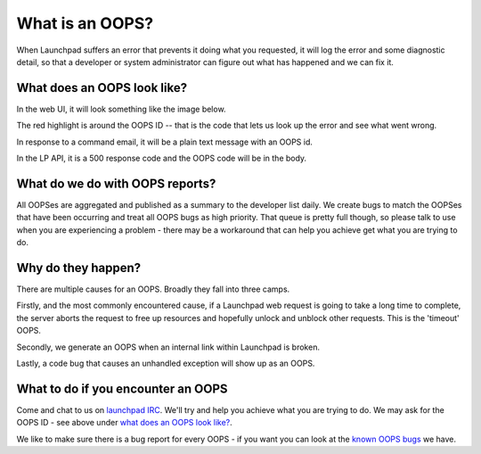What is an OOPS?
================

When Launchpad suffers an error that prevents it doing what you
requested, it will log the error and some diagnostic detail, so that a
developer or system administrator can figure out what has happened and
we can fix it.


What does an OOPS look like?
----------------------------

In the web UI, it will look something like the image below.


The red highlight is around the OOPS ID -- that is the code that lets us
look up the error and see what went wrong.

In response to a command email, it will be a plain text message with an
OOPS id.

In the LP API, it is a 500 response code and the OOPS code will be in
the body.

What do we do with OOPS reports?
--------------------------------

All OOPSes are aggregated and published as a summary to the developer
list daily. We create bugs to match the OOPSes that have been occurring
and treat all OOPS bugs as high priority. That queue is pretty full
though, so please talk to use when you are experiencing a problem -
there may be a workaround that can help you achieve get what you are
trying to do.

Why do they happen?
-------------------

There are multiple causes for an OOPS. Broadly they fall into three
camps.

Firstly, and the most commonly encountered cause, if a Launchpad web
request is going to take a long time to complete, the server aborts the
request to free up resources and hopefully unlock and unblock other
requests. This is the 'timeout' OOPS.

Secondly, we generate an OOPS when an internal link within Launchpad is
broken.

Lastly, a code bug that causes an unhandled exception will show up as an
OOPS.

What to do if you encounter an OOPS
-----------------------------------

Come and chat to us on `launchpad IRC <#launchpad on irc.libera.chat>`_. We'll try and help
you achieve what you are trying to do. We may ask for the OOPS ID - see
above under `what does an OOPS look like? <#looklike>`__.

We like to make sure there is a bug report for every OOPS - if you want
you can look at the `known OOPS
bugs <https://bugs.launchpad.net/launchpad-project/+bugs?field.tag=timeout,oops>`__
we have.